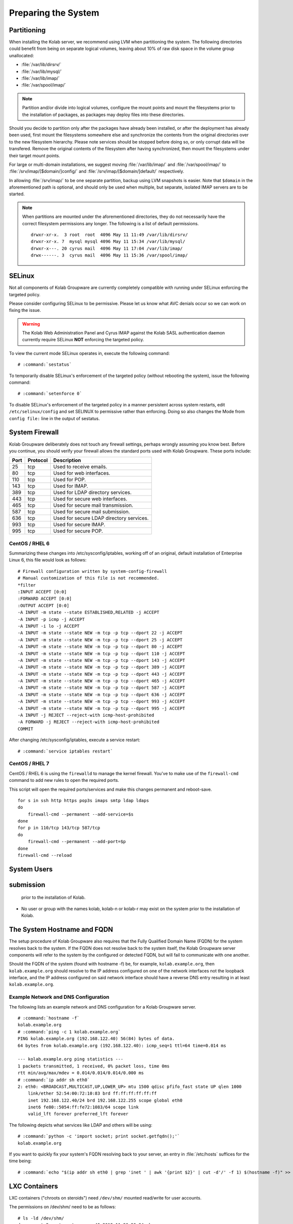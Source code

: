====================
Preparing the System
====================

.. _install-preparing_the_system-partitioning:

Partitioning
------------

When installing the Kolab server, we recommend using LVM when
partitioning the system. The following directories could benefit from
being on separate logical volumes, leaving about 10% of raw disk space
in the volume group unallocated:

*   :file:`/var/lib/dirsrv/`
*   :file:`/var/lib/mysql/`
*   :file:`/var/lib/imap/`
*   :file:`/var/spool/imap/`

.. NOTE::

    Partition and/or divide into logical volumes, configure the mount
    points and mount the filesystems prior to the installation of
    packages, as packages may deploy files into these directories.

Should you decide to partition only after the packages have already been
installed, or after the deployment has already been used, first mount
the filesystems somewhere else and synchronize the contents from the
original directories over to the new filesystem hierarchy. Please note
services should be stopped before doing so, or only corrupt data will be
transfered. Remove the original contents of the filesystem after having
synchronized, then mount the filesystems under their target mount
points.

For large or multi-domain installations, we suggest moving
:file:`/var/lib/imap/` and :file:`/var/spool/imap/` to
:file:`/srv/imap/[$domain/]config/` and
:file:`/srv/imap/[$domain/]default/` respectively.

In allowing :file:`/srv/imap/` to be one separate partition, backup
using LVM snapshots is easier. Note that ``$domain`` in the
aforementioned path is optional, and should only be used when multiple,
but separate, isolated IMAP servers are to be started.

.. NOTE::

    When partitions are mounted under the aforementioned directories,
    they do not necessarily have the correct filesystem permissions any
    longer. The following is a list of default permissions.

    .. parsed-literal::

        drwxr-xr-x.  3 root  root  4096 May 11 11:49 /var/lib/dirsrv/
        drwxr-xr-x. 7  mysql mysql 4096 May 11 15:34 /var/lib/mysql/
        drwxr-x---. 20 cyrus mail  4096 May 11 17:04 /var/lib/imap/
        drwx------. 3  cyrus mail  4096 May 11 15:36 /var/spool/imap/

.. _install-preparing_the_system-selinux:

SELinux
-------

Not all components of Kolab Groupware are currently completely
compatible with running under SELinux enforcing the targeted policy.

Please consider configuring SELinux to be permissive. Please let us
know what AVC denials occur so we can work on fixing the issue.

.. WARNING::

    The Kolab Web Administration Panel and Cyrus IMAP against the Kolab
    SASL authentication daemon currently require SELinux **NOT**
    enforcing the targeted policy.

To view the current mode SELinux operates in, execute the following
command:

.. parsed-literal::

    # :command:`sestatus`

To temporarily disable SELinux's enforcement of the targeted policy
(without rebooting the system), issue the following command:

.. parsed-literal::

    # :command:`setenforce 0`

To disable SELinux's enforcement of the targeted policy in a manner
persistent across system restarts, edit ``/etc/selinux/config`` and set
SELINUX to permissive rather than enforcing. Doing so also changes the
Mode from ``config file:`` line in the output of sestatus.

.. _install-preparing_the_system-firewall:

System Firewall
---------------

Kolab Groupware deliberately does not touch any firewall settings,
perhaps wrongly assuming you know best. Before you continue, you should
verify your firewall allows the standard ports used with Kolab
Groupware. These ports include:

+------+-----------+------------------------------------------+
| Port | Protocol  | Description                              |
+======+===========+==========================================+
| 25   | tcp       | Used to receive emails.                  |
+------+-----------+------------------------------------------+
| 80   | tcp       | Used for web interfaces.                 |
+------+-----------+------------------------------------------+
| 110  | tcp       | Used for POP.                            |
+------+-----------+------------------------------------------+
| 143  | tcp       | Used for IMAP.                           |
+------+-----------+------------------------------------------+
| 389  | tcp       | Used for LDAP directory services.        |
+------+-----------+------------------------------------------+
| 443  | tcp       | Used for secure web interfaces.          |
+------+-----------+------------------------------------------+
| 465  | tcp       | Used for secure mail transmission.       |
+------+-----------+------------------------------------------+
| 587  | tcp       | Used for secure mail submission.         |
+------+-----------+------------------------------------------+
| 636  | tcp       | Used for secure LDAP directory services. |
+------+-----------+------------------------------------------+
| 993  | tcp       | Used for secure IMAP.                    |
+------+-----------+------------------------------------------+
| 995  | tcp       | Used for secure POP.                     |
+------+-----------+------------------------------------------+

CentOS / RHEL 6
^^^^^^^^^^^^^^^^^

Summarizing these changes into /etc/sysconfig/iptables, working off of
an original, default installation of Enterprise Linux 6, this file would
look as follows:

.. parsed-literal::

    # Firewall configuration written by system-config-firewall
    # Manual customization of this file is not recommended.
    \*filter
    :INPUT ACCEPT [0:0]
    :FORWARD ACCEPT [0:0]
    :OUTPUT ACCEPT [0:0]
    -A INPUT -m state --state ESTABLISHED,RELATED -j ACCEPT
    -A INPUT -p icmp -j ACCEPT
    -A INPUT -i lo -j ACCEPT
    -A INPUT -m state --state NEW -m tcp -p tcp --dport 22 -j ACCEPT
    -A INPUT -m state --state NEW -m tcp -p tcp --dport 25 -j ACCEPT
    -A INPUT -m state --state NEW -m tcp -p tcp --dport 80 -j ACCEPT
    -A INPUT -m state --state NEW -m tcp -p tcp --dport 110 -j ACCEPT
    -A INPUT -m state --state NEW -m tcp -p tcp --dport 143 -j ACCEPT
    -A INPUT -m state --state NEW -m tcp -p tcp --dport 389 -j ACCEPT
    -A INPUT -m state --state NEW -m tcp -p tcp --dport 443 -j ACCEPT
    -A INPUT -m state --state NEW -m tcp -p tcp --dport 465 -j ACCEPT
    -A INPUT -m state --state NEW -m tcp -p tcp --dport 587 -j ACCEPT
    -A INPUT -m state --state NEW -m tcp -p tcp --dport 636 -j ACCEPT
    -A INPUT -m state --state NEW -m tcp -p tcp --dport 993 -j ACCEPT
    -A INPUT -m state --state NEW -m tcp -p tcp --dport 995 -j ACCEPT
    -A INPUT -j REJECT --reject-with icmp-host-prohibited
    -A FORWARD -j REJECT --reject-with icmp-host-prohibited
    COMMIT

After changing /etc/sysconfig/iptables, execute a service restart:

.. parsed-literal::

    # :command:`service iptables restart`

CentOS / RHEL 7
^^^^^^^^^^^^^^^

CentOS / RHEL 6 is using the ``firewalld`` to manage the kernel firewall.
You've to make use of the ``firewall-cmd`` command to add new rules to open the
required ports.

This script will open the required ports/services and make this changes
permanent and reboot-save.

.. parsed-literal::

    for s in ssh http https pop3s imaps smtp ldap ldaps
    do
        firewall-cmd --permanent --add-service=$s
    done
    for p in 110/tcp 143/tcp 587/tcp
    do
        firewall-cmd --permanent --add-port=$p
    done
    firewall-cmd --reload

System Users
----------
submission
----------
    prior to the installation of Kolab.

*   No user or group with the names kolab, kolab-n or kolab-r may exist
    on the system prior to the installation of Kolab.

.. _install-preparing-the-system_hostname-and-fqdn:

The System Hostname and FQDN
----------------------------

The setup procedure of Kolab Groupware also requires that the Fully
Qualified Domain Name (FQDN) for the system resolves back to the system.
If the FQDN does not resolve back to the system itself, the Kolab
Groupware server components will refer to the system by the configured
or detected FQDN, but will fail to communicate with one another.

Should the FQDN of the system (found with hostname -f) be, for example,
``kolab.example.org``, then ``kolab.example.org`` should resolve to the
IP address configured on one of the network interfaces not the loopback
interface, and the IP address configured on said network interface
should have a reverse DNS entry resulting in at least
``kolab.example.org``.

Example Network and DNS Configuration
^^^^^^^^^^^^^^^^^^^^^^^^^^^^^^^^^^^^^

The following lists an example network and DNS configuration for a Kolab
Groupware server.

.. parsed-literal::

    # :command:`hostname -f`
    kolab.example.org
    # :command:`ping -c 1 kolab.example.org`
    PING kolab.example.org (192.168.122.40) 56(84) bytes of data.
    64 bytes from kolab.example.org (192.168.122.40): icmp_seq=1 ttl=64 time=0.014 ms

    --- kolab.example.org ping statistics ---
    1 packets transmitted, 1 received, 0% packet loss, time 0ms
    rtt min/avg/max/mdev = 0.014/0.014/0.014/0.000 ms
    # :command:`ip addr sh eth0`
    2: eth0: <BROADCAST,MULTICAST,UP,LOWER_UP> mtu 1500 qdisc pfifo_fast state UP qlen 1000
        link/ether 52:54:00:72:10:83 brd ff:ff:ff:ff:ff:ff
        inet 192.168.122.40/24 brd 192.168.122.255 scope global eth0
        inet6 fe80::5054:ff:fe72:1083/64 scope link
        valid_lft forever preferred_lft forever

The following depicts what services like LDAP and others will be using:

.. parsed-literal::

    # :command:`python -c 'import socket; print socket.getfqdn();'`
    kolab.example.org

If you want to quickly fix your system's FQDN resolving back to your
server, an entry in :file:`/etc/hosts` suffices for the time being:

.. parsed-literal::

    # :command:`echo "$(ip addr sh eth0 | grep 'inet ' | awk '{print $2}' | cut -d'/' -f 1) $(hostname -f)" >> /etc/hosts`

LXC Containers
--------------

LXC containers ("chroots on steroids") need ``/dev/shm/`` mounted
read/write for user accounts.

The permissions on /dev/shm/ need to be as follows:

.. parsed-literal::

    # ls -ld /dev/shm/
    drwxrwxrwt 2 root root        40 2012-11-20 20:34 shm

To make sure the permissions are correct even after a reboot, make sure
``/etc/fstab`` contains a line similar to the following:

.. parsed-literal::

    none /dev/shm tmpfs rw,nosuid,nodev,noexec 0 0
